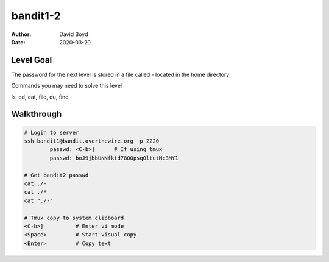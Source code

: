 bandit1-2
#########
:Author: David Boyd
:Date: 2020-03-20

Level Goal
==========

The password for the next level is stored in a file called - located in the
home directory

Commands you may need to solve this level

ls, cd, cat, file, du, find

Walkthrough
===========

.. code-block :: Bash

	# Login to server
	ssh bandit1@bandit.overthewire.org -p 2220
		passwd: <C-b>]      # If using tmux
		passwd: boJ9jbbUNNfktd78OOpsqOltutMc3MY1

	# Get bandit2 passwd
	cat ./-
	cat ./*
	cat "./-"

	# Tmux copy to system clipboard
	<C-b>]		# Enter vi mode
	<Space>		# Start visual copy
	<Enter>		# Copy text

